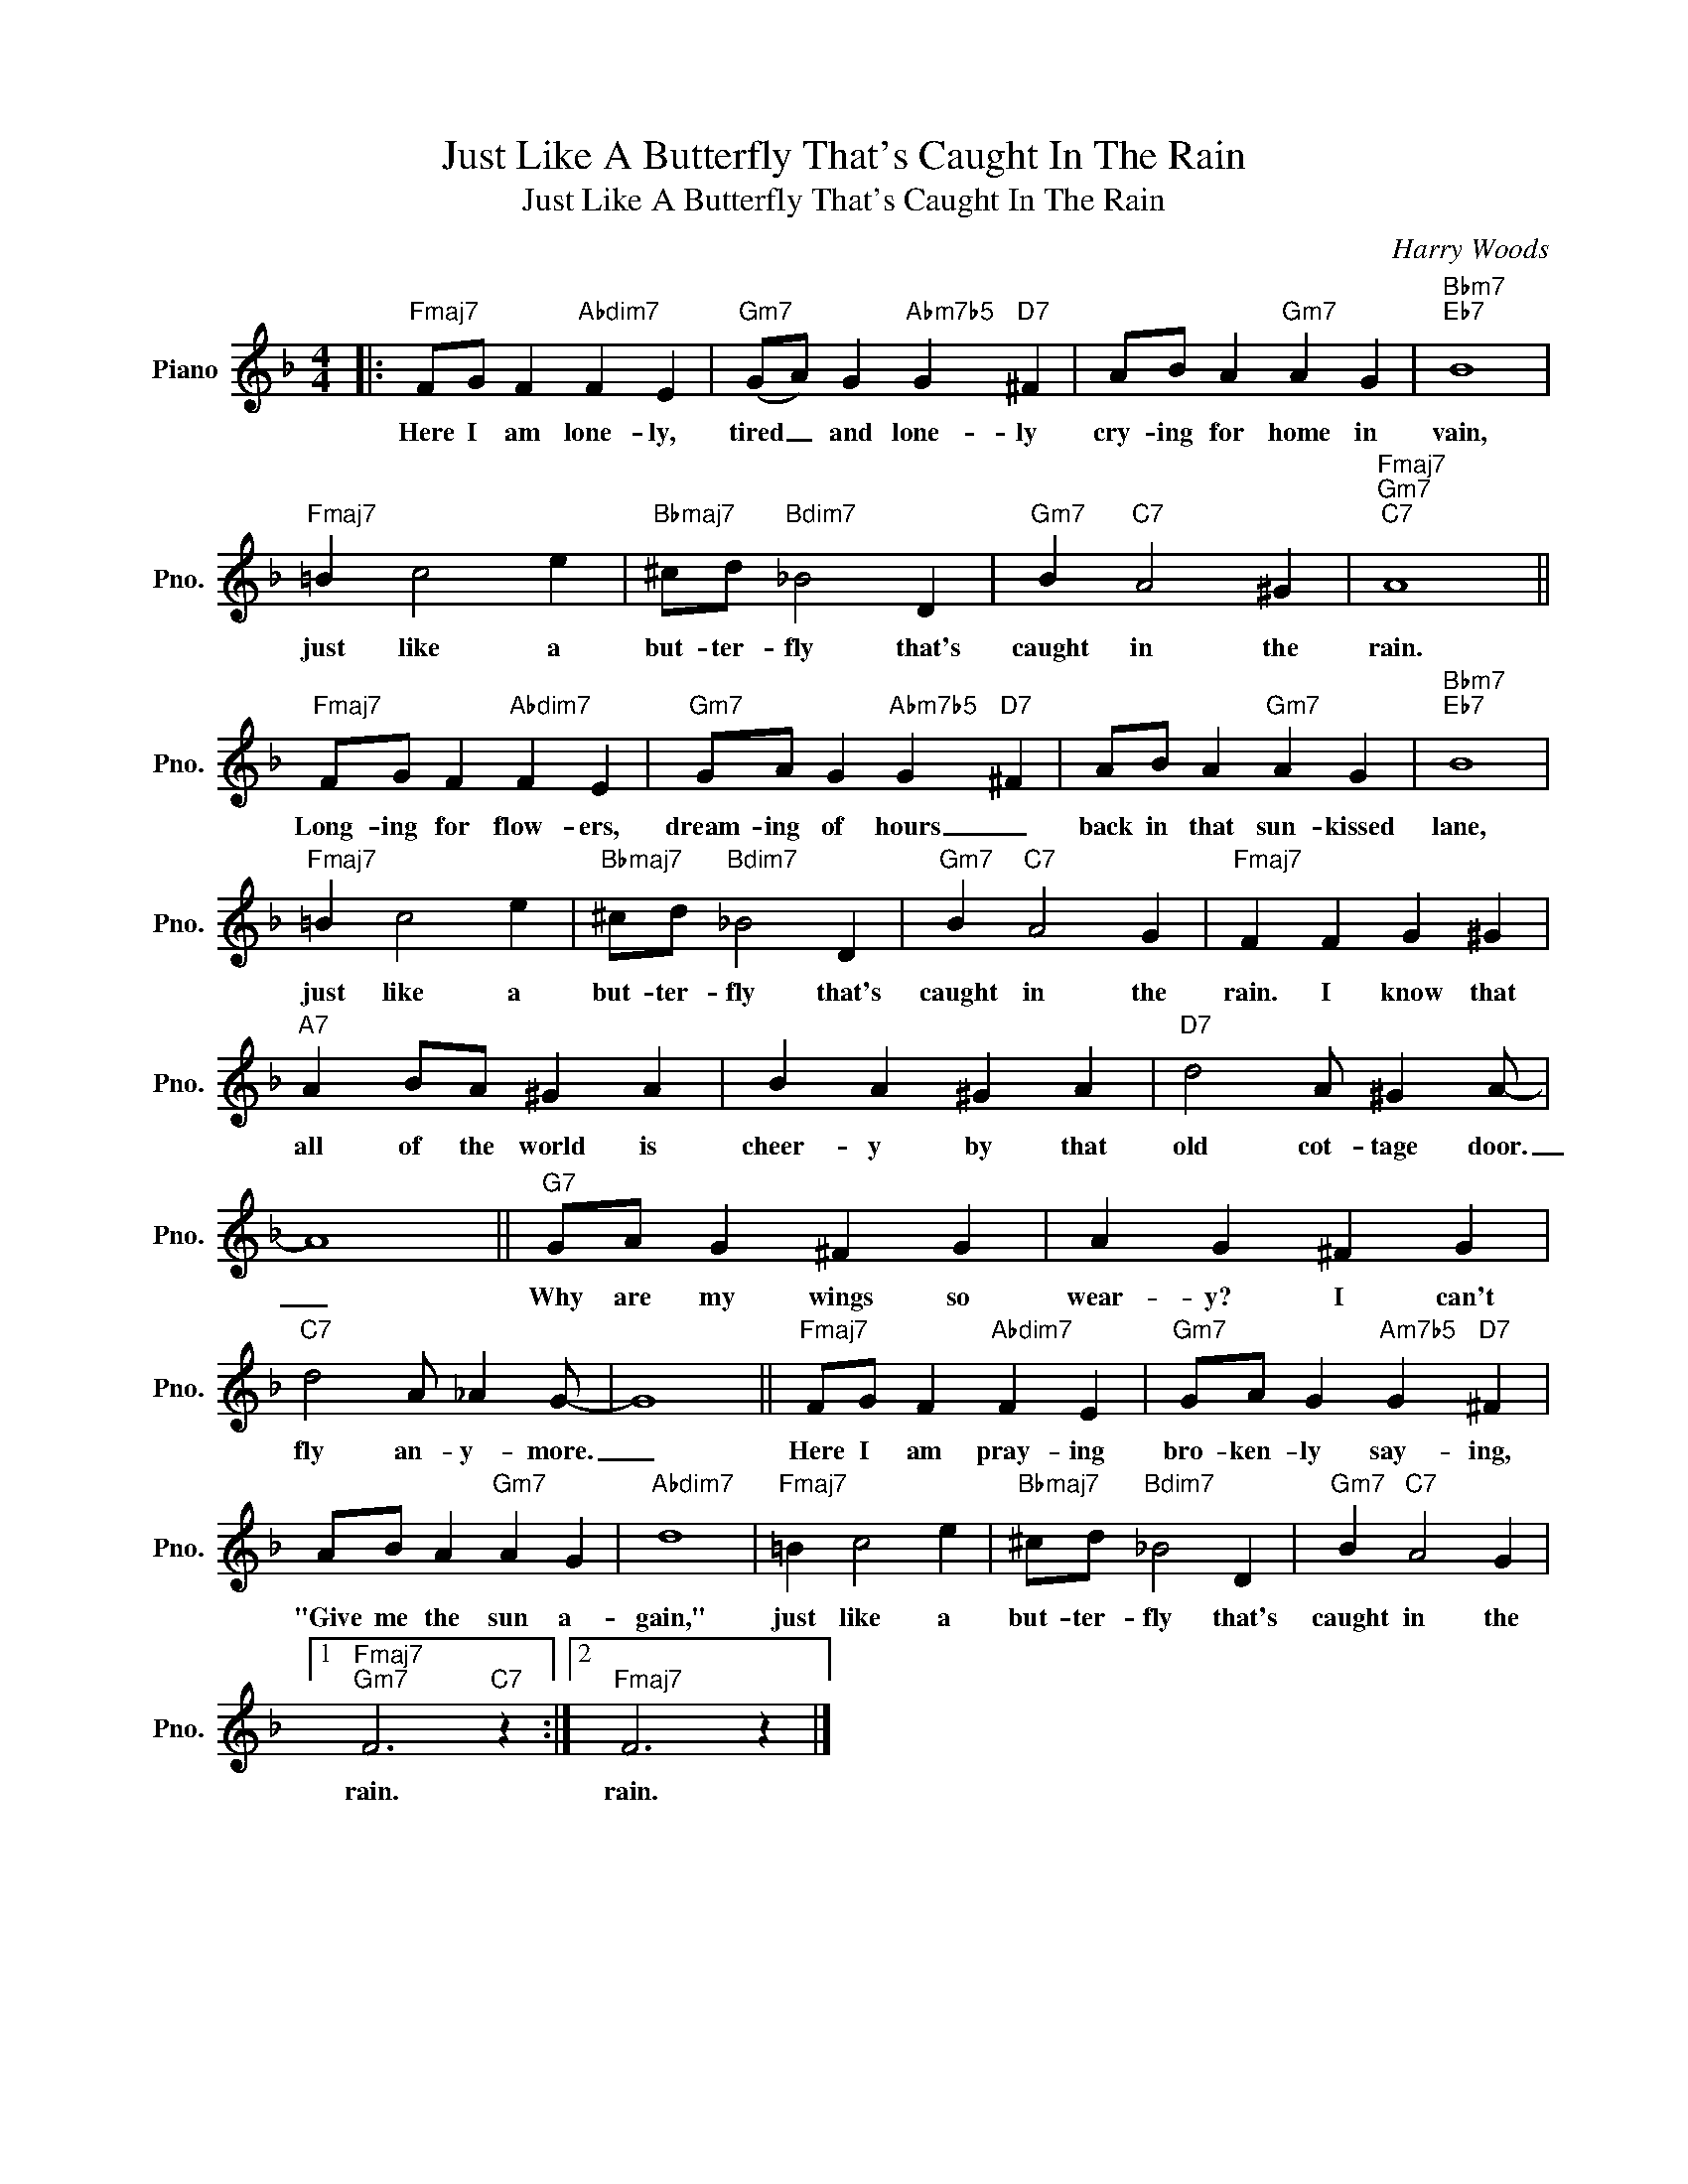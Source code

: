 X:1
T:Just Like A Butterfly That's Caught In The Rain
T:Just Like A Butterfly That's Caught In The Rain
C:Harry Woods
Z:All Rights Reserved
L:1/4
M:4/4
K:F
V:1 treble nm="Piano" snm="Pno."
%%MIDI program 0
%%MIDI control 7 100
%%MIDI control 10 64
V:1
|:"Fmaj7" F/G/ F"Abdim7" F E |"Gm7" (G/A/) G"Abm7b5" G"D7" ^F | A/B/ A"Gm7" A G |"Bbm7""Eb7" B4 | %4
w: Here I am lone- ly,|tired _ and lone- ly|cry- ing for home in|vain,|
"Fmaj7" =B c2 e |"Bbmaj7" ^c/d/"Bdim7" _B2 D |"Gm7" B"C7" A2 ^G |"Fmaj7""Gm7""C7" A4 || %8
w: just like a|but- ter- fly that's|caught in the|rain.|
"Fmaj7" F/G/ F"Abdim7" F E |"Gm7" G/A/ G"Abm7b5" G"D7" ^F | A/B/ A"Gm7" A G |"Bbm7""Eb7" B4 | %12
w: Long- ing for flow- ers,|dream- ing of hours _|back in that sun- kissed|lane,|
"Fmaj7" =B c2 e |"Bbmaj7" ^c/d/"Bdim7" _B2 D |"Gm7" B"C7" A2 G |"Fmaj7" F F G ^G | %16
w: just like a|but- ter- fly that's|caught in the|rain. I know that|
"A7" A B/A/ ^G A | B A ^G A |"D7" d2 A/ ^G A/- | A4 ||"G7" G/A/ G ^F G | A G ^F G | %22
w: all of the world is|cheer- y by that|old cot- tage door.|_|Why are my wings so|wear- y? I can't|
"C7" d2 A/ _A G/- | G4 ||"Fmaj7" F/G/ F"Abdim7" F E |"Gm7" G/A/ G"Am7b5" G"D7" ^F | %26
w: fly an- y- more.|_|Here I am pray- ing|bro- ken- ly say- ing,|
 A/B/ A"Gm7" A G |"Abdim7" d4 |"Fmaj7" =B c2 e |"Bbmaj7" ^c/d/"Bdim7" _B2 D |"Gm7" B"C7" A2 G |1 %31
w: "Give me the sun a-|gain,"|just like a|but- ter- fly that's|caught in the|
"Fmaj7""Gm7" F3"C7" z :|2"Fmaj7" F3 z |] %33
w: rain.|rain.|

